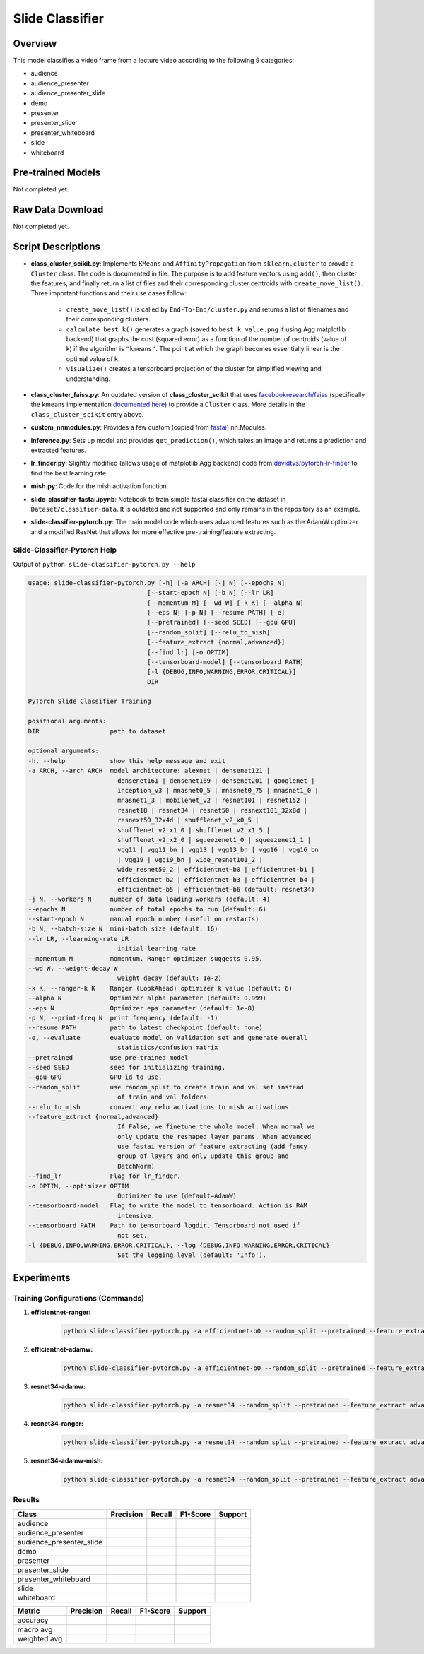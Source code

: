 Slide Classifier
================

Overview
--------

This model classifies a video frame from a lecture video according to the following 9 categories:

* audience
* audience_presenter
* audience_presenter_slide
* demo
* presenter
* presenter_slide
* presenter_whiteboard
* slide
* whiteboard

Pre-trained Models
------------------

Not completed yet.

Raw Data Download
-----------------

Not completed yet.

Script Descriptions
-------------------

* **class_cluster_scikit.py**: Implements ``KMeans`` and ``AffinityPropagation`` from ``sklearn.cluster`` to provde a ``Cluster`` class. The code is documented in file. The purpose is to add feature vectors using ``add()``, then cluster the features, and finally return a list of files and their corresponding cluster centroids with ``create_move_list()``. Three important functions and their use cases follow:

    * ``create_move_list()`` is called by ``End-To-End/cluster.py`` and returns a list of filenames and their corresponding clusters.
    * ``calculate_best_k()`` generates a graph (saved to ``best_k_value.png`` if using Agg matplotlib backend) that graphs the cost (squared error) as a function of the number of centroids (value of k) if the algorithm is ``"kmeans"``. The point at which the graph becomes essentially linear is the optimal value of k.
    * ``visualize()`` creates a tensorboard projection of the cluster for simplified viewing and understanding.

* **class_cluster_faiss.py**: An outdated version of **class_cluster_scikit** that uses `facebookresearch/faiss <https://github.com/facebookresearch/faiss>`_ (specifically the kmeans implementation `documented here <https://github.com/facebookresearch/faiss/wiki/Faiss-building-blocks:-clustering,-PCA,-quantization>`_) to provide a ``Cluster`` class. More details in the ``class_cluster_scikit`` entry above.
* **custom_nnmodules.py**: Provides a few custom (copied from `fastai <https://github.com/fastai/fastai>`_) nn.Modules.
* **inference.py**: Sets up model and provides ``get_prediction()``, which takes an image and returns a prediction and extracted features. 
* **lr_finder.py**: Slightly modified (allows usage of matplotlib Agg backend) code from `davidtvs/pytorch-lr-finder <https://github.com/davidtvs/pytorch-lr-finder>`_ to find the best learning rate.
* **mish.py**: Code for the mish activation function.
* **slide-classifier-fastai.ipynb**: Notebook to train simple fastai classifier on the dataset in ``Dataset/classifier-data``. It is outdated and not supported and only remains in the repository as an example.
* **slide-classifier-pytorch.py**: The main model code which uses advanced features such as the AdamW optimizer and a modified ResNet that allows for more effective pre-training/feature extracting.

Slide-Classifier-Pytorch Help
^^^^^^^^^^^^^^^^^^^^^^^^^^^^^

Output of ``python slide-classifier-pytorch.py --help``:

.. code-block:: bash

    usage: slide-classifier-pytorch.py [-h] [-a ARCH] [-j N] [--epochs N]
                                    [--start-epoch N] [-b N] [--lr LR]
                                    [--momentum M] [--wd W] [-k K] [--alpha N]
                                    [--eps N] [-p N] [--resume PATH] [-e]
                                    [--pretrained] [--seed SEED] [--gpu GPU]
                                    [--random_split] [--relu_to_mish]
                                    [--feature_extract {normal,advanced}]
                                    [--find_lr] [-o OPTIM]
                                    [--tensorboard-model] [--tensorboard PATH]
                                    [-l {DEBUG,INFO,WARNING,ERROR,CRITICAL}]
                                    DIR

    PyTorch Slide Classifier Training

    positional arguments:
    DIR                   path to dataset

    optional arguments:
    -h, --help            show this help message and exit
    -a ARCH, --arch ARCH  model architecture: alexnet | densenet121 |
                            densenet161 | densenet169 | densenet201 | googlenet |
                            inception_v3 | mnasnet0_5 | mnasnet0_75 | mnasnet1_0 |
                            mnasnet1_3 | mobilenet_v2 | resnet101 | resnet152 |
                            resnet18 | resnet34 | resnet50 | resnext101_32x8d |
                            resnext50_32x4d | shufflenet_v2_x0_5 |
                            shufflenet_v2_x1_0 | shufflenet_v2_x1_5 |
                            shufflenet_v2_x2_0 | squeezenet1_0 | squeezenet1_1 |
                            vgg11 | vgg11_bn | vgg13 | vgg13_bn | vgg16 | vgg16_bn
                            | vgg19 | vgg19_bn | wide_resnet101_2 |
                            wide_resnet50_2 | efficientnet-b0 | efficientnet-b1 |
                            efficientnet-b2 | efficientnet-b3 | efficientnet-b4 |
                            efficientnet-b5 | efficientnet-b6 (default: resnet34)
    -j N, --workers N     number of data loading workers (default: 4)
    --epochs N            number of total epochs to run (default: 6)
    --start-epoch N       manual epoch number (useful on restarts)
    -b N, --batch-size N  mini-batch size (default: 16)
    --lr LR, --learning-rate LR
                            initial learning rate
    --momentum M          momentum. Ranger optimizer suggests 0.95.
    --wd W, --weight-decay W
                            weight decay (default: 1e-2)
    -k K, --ranger-k K    Ranger (LookAhead) optimizer k value (default: 6)
    --alpha N             Optimizer alpha parameter (default: 0.999)
    --eps N               Optimizer eps parameter (default: 1e-8)
    -p N, --print-freq N  print frequency (default: -1)
    --resume PATH         path to latest checkpoint (default: none)
    -e, --evaluate        evaluate model on validation set and generate overall
                            statistics/confusion matrix
    --pretrained          use pre-trained model
    --seed SEED           seed for initializing training.
    --gpu GPU             GPU id to use.
    --random_split        use random_split to create train and val set instead
                            of train and val folders
    --relu_to_mish        convert any relu activations to mish activations
    --feature_extract {normal,advanced}
                            If False, we finetune the whole model. When normal we
                            only update the reshaped layer params. When advanced
                            use fastai version of feature extracting (add fancy
                            group of layers and only update this group and
                            BatchNorm)
    --find_lr             Flag for lr_finder.
    -o OPTIM, --optimizer OPTIM
                            Optimizer to use (default=AdamW)
    --tensorboard-model   Flag to write the model to tensorboard. Action is RAM
                            intensive.
    --tensorboard PATH    Path to tensorboard logdir. Tensorboard not used if
                            not set.
    -l {DEBUG,INFO,WARNING,ERROR,CRITICAL}, --log {DEBUG,INFO,WARNING,ERROR,CRITICAL}
                            Set the logging level (default: 'Info').

Experiments
-----------

Training Configurations (Commands)
^^^^^^^^^^^^^^^^^^^^^^^^^^^^^^^^^^

1. **efficientnet-ranger:**

    .. code-block:: bash

        python slide-classifier-pytorch.py -a efficientnet-b0 --random_split --pretrained --feature_extract advanced  ../../Dataset/classifier-data -b 10 --epochs 10 --tensorboard runs/efficientnet-adamw

2. **efficientnet-adamw:**

    .. code-block:: bash
        
        python slide-classifier-pytorch.py -a efficientnet-b0 --random_split --pretrained --feature_extract advanced  ../../Dataset/classifier-data -b 10 --epochs 10 --tensorboard runs/efficientnet-adamw-optimized --momentum 0.95 --eps 1e-5 --wd 0

3. **resnet34-adamw:**

    .. code-block:: bash
        
        python slide-classifier-pytorch.py -a resnet34 --random_split --pretrained --feature_extract advanced  ../../Dataset/classifier-data -b 10 --epochs 10 --tensorboard runs/resnet34-adamw

4. **resnet34-ranger:**

    .. code-block:: bash

        python slide-classifier-pytorch.py -a resnet34 --random_split --pretrained --feature_extract advanced  ../../Dataset/classifier-data -b 10 --epochs 10 --tensorboard runs/resnet34-ranger -o ranger -k 3 --momentum 0.95 --eps 1e-5 --wd 0

5. **resnet34-adamw-mish:**

    .. code-block:: bash

        python slide-classifier-pytorch.py -a resnet34 --random_split --pretrained --feature_extract advanced  ../../Dataset/classifier-data -b 10 --epochs 10 --tensorboard runs/resnet34-adamw-mish --relu_to_mish

Results
^^^^^^^

+--------------------------+-----------+--------+----------+---------+
| Class                    | Precision | Recall | F1-Score | Support |
+==========================+===========+========+==========+=========+
| audience                 |           |        |          |         |
+--------------------------+-----------+--------+----------+---------+
| audience_presenter       |           |        |          |         |
+--------------------------+-----------+--------+----------+---------+
| audience_presenter_slide |           |        |          |         |
+--------------------------+-----------+--------+----------+---------+
| demo                     |           |        |          |         |
+--------------------------+-----------+--------+----------+---------+
| presenter                |           |        |          |         |
+--------------------------+-----------+--------+----------+---------+
| presenter_slide          |           |        |          |         |
+--------------------------+-----------+--------+----------+---------+
| presenter_whiteboard     |           |        |          |         |
+--------------------------+-----------+--------+----------+---------+
| slide                    |           |        |          |         |
+--------------------------+-----------+--------+----------+---------+
| whiteboard               |           |        |          |         |
+--------------------------+-----------+--------+----------+---------+

+--------------+-----------+--------+----------+---------+
| Metric       | Precision | Recall | F1-Score | Support |
+==============+===========+========+==========+=========+
| accuracy     |           |        |          |         |
+--------------+-----------+--------+----------+---------+
| macro avg    |           |        |          |         |
+--------------+-----------+--------+----------+---------+
| weighted avg |           |        |          |         |
+--------------+-----------+--------+----------+---------+